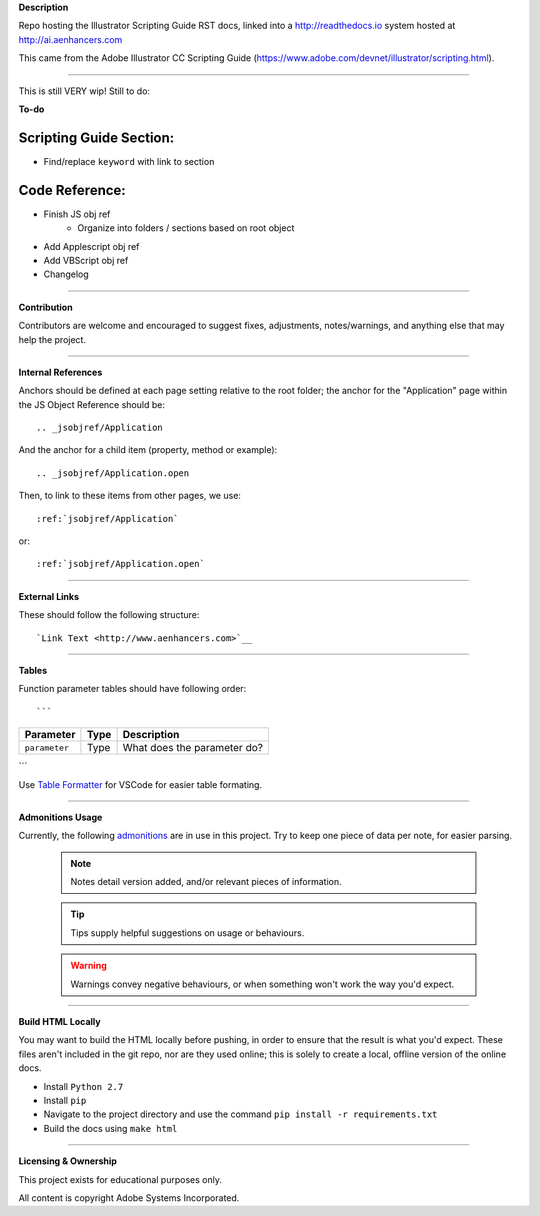 **Description**

Repo hosting the Illustrator Scripting Guide RST docs, linked into a http://readthedocs.io system hosted at http://ai.aenhancers.com

This came from the Adobe Illustrator CC Scripting Guide (https://www.adobe.com/devnet/illustrator/scripting.html).

----

This is still VERY wip! Still to do:

**To-do**

Scripting Guide Section:
========================

- Find/replace ``keyword`` with link to section

Code Reference:
===============

- Finish JS obj ref
	- Organize into folders / sections based on root object
- Add Applescript obj ref
- Add VBScript obj ref
- Changelog

----

**Contribution**

Contributors are welcome and encouraged to suggest fixes, adjustments, notes/warnings, and anything else that may help the project.

----

**Internal References**

Anchors should be defined at each page setting relative to the root folder; the anchor for the "Application" page within the JS Object Reference should be::

	.. _jsobjref/Application

And the anchor for a child item (property, method or example)::

	.. _jsobjref/Application.open

Then, to link to these items from other pages, we use::

	:ref:`jsobjref/Application`

or::

	:ref:`jsobjref/Application.open`

----

**External Links**

These should follow the following structure::

	`Link Text <http://www.aenhancers.com>`__

----

**Tables**

Function parameter tables should have following order::

```

+---------------+------+-----------------------------+
|   Parameter   | Type |         Description         |
+===============+======+=============================+
| ``parameter`` | Type | What does the parameter do? |
+---------------+------+-----------------------------+

```

Use `Table Formatter <https://marketplace.visualstudio.com/items?itemName=shuworks.vscode-table-formatter>`_ for VSCode for easier table formating.

----

**Admonitions Usage**

Currently, the following `admonitions <http://docutils.sourceforge.net/docs/ref/rst/directives.html#admonitions>`_ are in use in this project. Try to keep one piece of data per note, for easier parsing.

	.. note::
		Notes detail version added, and/or relevant pieces of information.

	.. tip::
		Tips supply helpful suggestions on usage or behaviours.

	.. warning::
		Warnings convey negative behaviours, or when something won't work the way you'd expect.

----

**Build HTML Locally**

You may want to build the HTML locally before pushing, in order to ensure that the result is what you'd expect. These files aren't included in the git repo, nor are they used online; this is solely to create a local, offline version of the online docs.

- Install ``Python 2.7``
- Install ``pip``
- Navigate to the project directory and use the command ``pip install -r requirements.txt``
- Build the docs using ``make html``

----

**Licensing & Ownership**

This project exists for educational purposes only.

All content is copyright Adobe Systems Incorporated.
